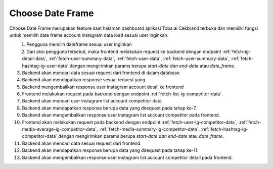 Choose Date Frame
++++++++++++++

Choose Date Frame merupakan feature saat halaman dashboard aplikasi Toba.ai Cekbrand terbuka 
dan memiliki fungsi untuk memilih date frame account instagram data load sesuai user inginkan.

.. figure:: ./choose-date-frame.png
    :scale: 50
    :align: left

1. Pengguna memilih dateframe sesuai user inginkan
2. Dari aksi pengguna tersebut, maka frontend melakukan request ke backend dengan endpoint :ref:`fetch-ig-detail-data`, :ref:`fetch-user-summary-data`, :ref:`fetch-user-data`, :ref:`fetch-user-summary-data`, :ref:`fetch-hashtag-ig-user-data` dengan mengirimkan params berupa *start-date dan end-date* atau *date_frame*.
3. Backend akan mencari data sesuai request dari frontend di dalam database
4. Backend akan mendapatkan response sesuai request yang
5. Backend mengembalikan response user instagram account detail ke frontend
6. Frontend melakukan request pada backend dengan endpoint :ref:`fetch-list-ig-competitor-data`.
7. Backend akan mencari user instagram list account competitor data.
8. Backend akan mendapatkan response berupa data yang direquest pada tahap ke-7.
9. Backend akan mengembalikan response user instagram list account competitor pada frontend.
10. Frontend akan melakukan request pada backend dengan endpoint :ref:`fetch-user-ig-competitor-data`, :ref:`fetch-media-average-ig-competitor-data`, :ref:`fetch-media-summary-ig-competitor-data`, :ref:`fetch-hashtag-ig-competitor-data` dengan mengirimkan params berupa *start-date dan end-date* atau *date_frame*.
11. Backend akan mencari data sesuai request dari frontend.
12. Backend akan mendapatkan response berupa data yang direquest pada tahap ke-11.
13. Backend akan mengembalikan response user instagram list account competitor detail pada frontend.